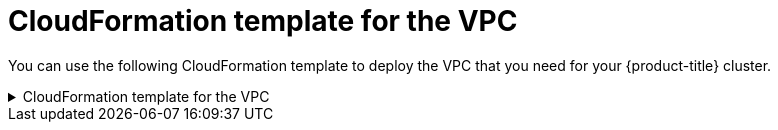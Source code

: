 // Module included in the following assemblies:
//
// * installing/installing_aws/installing-aws-localzone.adoc

:_mod-docs-content-type: REFERENCE
[id="installation-cloudformation-vpc-localzone_{context}"]
= CloudFormation template for the VPC

You can use the following CloudFormation template to deploy the VPC that
you need for your {product-title} cluster.

.CloudFormation template for the VPC
[%collapsible]
====
[source,yaml]
----
AWSTemplateFormatVersion: 2010-09-09
Description: Template for Best Practice VPC with 1-3 AZs

Parameters:
  VpcCidr:
    AllowedPattern: ^(([0-9]|[1-9][0-9]|1[0-9]{2}|2[0-4][0-9]|25[0-5])\.){3}([0-9]|[1-9][0-9]|1[0-9]{2}|2[0-4][0-9]|25[0-5])(\/(1[6-9]|2[0-4]))$
    ConstraintDescription: CIDR block parameter must be in the form x.x.x.x/16-24.
    Default: 10.0.0.0/16
    Description: CIDR block for VPC.
    Type: String
  AvailabilityZoneCount:
    ConstraintDescription: "The number of availability zones. (Min: 1, Max: 3)"
    MinValue: 1
    MaxValue: 3
    Default: 1
    Description: "How many AZs to create VPC subnets for. (Min: 1, Max: 3)"
    Type: Number
  SubnetBits:
    ConstraintDescription: CIDR block parameter must be in the form x.x.x.x/19-27.
    MinValue: 5
    MaxValue: 13
    Default: 12
    Description: "Size of each subnet to create within the availability zones. (Min: 5 = /27, Max: 13 = /19)"
    Type: Number

Metadata:
  AWS::CloudFormation::Interface:
    ParameterGroups:
    - Label:
        default: "Network Configuration"
      Parameters:
      - VpcCidr
      - SubnetBits
    - Label:
        default: "Availability Zones"
      Parameters:
      - AvailabilityZoneCount
    ParameterLabels:
      AvailabilityZoneCount:
        default: "Availability Zone Count"
      VpcCidr:
        default: "VPC CIDR"
      SubnetBits:
        default: "Bits Per Subnet"

Conditions:
  DoAz3: !Equals [3, !Ref AvailabilityZoneCount]
  DoAz2: !Or [!Equals [2, !Ref AvailabilityZoneCount], Condition: DoAz3]

Resources:
  VPC:
    Type: "AWS::EC2::VPC"
    Properties:
      EnableDnsSupport: "true"
      EnableDnsHostnames: "true"
      CidrBlock: !Ref VpcCidr
  PublicSubnet:
    Type: "AWS::EC2::Subnet"
    Properties:
      VpcId: !Ref VPC
      CidrBlock: !Select [0, !Cidr [!Ref VpcCidr, 6, !Ref SubnetBits]]
      AvailabilityZone: !Select
      - 0
      - Fn::GetAZs: !Ref "AWS::Region"
  PublicSubnet2:
    Type: "AWS::EC2::Subnet"
    Condition: DoAz2
    Properties:
      VpcId: !Ref VPC
      CidrBlock: !Select [1, !Cidr [!Ref VpcCidr, 6, !Ref SubnetBits]]
      AvailabilityZone: !Select
      - 1
      - Fn::GetAZs: !Ref "AWS::Region"
  PublicSubnet3:
    Type: "AWS::EC2::Subnet"
    Condition: DoAz3
    Properties:
      VpcId: !Ref VPC
      CidrBlock: !Select [2, !Cidr [!Ref VpcCidr, 6, !Ref SubnetBits]]
      AvailabilityZone: !Select
      - 2
      - Fn::GetAZs: !Ref "AWS::Region"
  InternetGateway:
    Type: "AWS::EC2::InternetGateway"
  GatewayToInternet:
    Type: "AWS::EC2::VPCGatewayAttachment"
    Properties:
      VpcId: !Ref VPC
      InternetGatewayId: !Ref InternetGateway
  PublicRouteTable:
    Type: "AWS::EC2::RouteTable"
    Properties:
      VpcId: !Ref VPC
  PublicRoute:
    Type: "AWS::EC2::Route"
    DependsOn: GatewayToInternet
    Properties:
      RouteTableId: !Ref PublicRouteTable
      DestinationCidrBlock: 0.0.0.0/0
      GatewayId: !Ref InternetGateway
  PublicSubnetRouteTableAssociation:
    Type: "AWS::EC2::SubnetRouteTableAssociation"
    Properties:
      SubnetId: !Ref PublicSubnet
      RouteTableId: !Ref PublicRouteTable
  PublicSubnetRouteTableAssociation2:
    Type: "AWS::EC2::SubnetRouteTableAssociation"
    Condition: DoAz2
    Properties:
      SubnetId: !Ref PublicSubnet2
      RouteTableId: !Ref PublicRouteTable
  PublicSubnetRouteTableAssociation3:
    Condition: DoAz3
    Type: "AWS::EC2::SubnetRouteTableAssociation"
    Properties:
      SubnetId: !Ref PublicSubnet3
      RouteTableId: !Ref PublicRouteTable
  PrivateSubnet:
    Type: "AWS::EC2::Subnet"
    Properties:
      VpcId: !Ref VPC
      CidrBlock: !Select [3, !Cidr [!Ref VpcCidr, 6, !Ref SubnetBits]]
      AvailabilityZone: !Select
      - 0
      - Fn::GetAZs: !Ref "AWS::Region"
  PrivateRouteTable:
    Type: "AWS::EC2::RouteTable"
    Properties:
      VpcId: !Ref VPC
  PrivateSubnetRouteTableAssociation:
    Type: "AWS::EC2::SubnetRouteTableAssociation"
    Properties:
      SubnetId: !Ref PrivateSubnet
      RouteTableId: !Ref PrivateRouteTable
  NAT:
    DependsOn:
    - GatewayToInternet
    Type: "AWS::EC2::NatGateway"
    Properties:
      AllocationId:
        "Fn::GetAtt":
        - EIP
        - AllocationId
      SubnetId: !Ref PublicSubnet
  EIP:
    Type: "AWS::EC2::EIP"
    Properties:
      Domain: vpc
  Route:
    Type: "AWS::EC2::Route"
    Properties:
      RouteTableId:
        Ref: PrivateRouteTable
      DestinationCidrBlock: 0.0.0.0/0
      NatGatewayId:
        Ref: NAT
  PrivateSubnet2:
    Type: "AWS::EC2::Subnet"
    Condition: DoAz2
    Properties:
      VpcId: !Ref VPC
      CidrBlock: !Select [4, !Cidr [!Ref VpcCidr, 6, !Ref SubnetBits]]
      AvailabilityZone: !Select
      - 1
      - Fn::GetAZs: !Ref "AWS::Region"
  PrivateRouteTable2:
    Type: "AWS::EC2::RouteTable"
    Condition: DoAz2
    Properties:
      VpcId: !Ref VPC
  PrivateSubnetRouteTableAssociation2:
    Type: "AWS::EC2::SubnetRouteTableAssociation"
    Condition: DoAz2
    Properties:
      SubnetId: !Ref PrivateSubnet2
      RouteTableId: !Ref PrivateRouteTable2
  NAT2:
    DependsOn:
    - GatewayToInternet
    Type: "AWS::EC2::NatGateway"
    Condition: DoAz2
    Properties:
      AllocationId:
        "Fn::GetAtt":
        - EIP2
        - AllocationId
      SubnetId: !Ref PublicSubnet2
  EIP2:
    Type: "AWS::EC2::EIP"
    Condition: DoAz2
    Properties:
      Domain: vpc
  Route2:
    Type: "AWS::EC2::Route"
    Condition: DoAz2
    Properties:
      RouteTableId:
        Ref: PrivateRouteTable2
      DestinationCidrBlock: 0.0.0.0/0
      NatGatewayId:
        Ref: NAT2
  PrivateSubnet3:
    Type: "AWS::EC2::Subnet"
    Condition: DoAz3
    Properties:
      VpcId: !Ref VPC
      CidrBlock: !Select [5, !Cidr [!Ref VpcCidr, 6, !Ref SubnetBits]]
      AvailabilityZone: !Select
      - 2
      - Fn::GetAZs: !Ref "AWS::Region"
  PrivateRouteTable3:
    Type: "AWS::EC2::RouteTable"
    Condition: DoAz3
    Properties:
      VpcId: !Ref VPC
  PrivateSubnetRouteTableAssociation3:
    Type: "AWS::EC2::SubnetRouteTableAssociation"
    Condition: DoAz3
    Properties:
      SubnetId: !Ref PrivateSubnet3
      RouteTableId: !Ref PrivateRouteTable3
  NAT3:
    DependsOn:
    - GatewayToInternet
    Type: "AWS::EC2::NatGateway"
    Condition: DoAz3
    Properties:
      AllocationId:
        "Fn::GetAtt":
        - EIP3
        - AllocationId
      SubnetId: !Ref PublicSubnet3
  EIP3:
    Type: "AWS::EC2::EIP"
    Condition: DoAz3
    Properties:
      Domain: vpc
  Route3:
    Type: "AWS::EC2::Route"
    Condition: DoAz3
    Properties:
      RouteTableId:
        Ref: PrivateRouteTable3
      DestinationCidrBlock: 0.0.0.0/0
      NatGatewayId:
        Ref: NAT3
  S3Endpoint:
    Type: AWS::EC2::VPCEndpoint
    Properties:
      PolicyDocument:
        Version: 2012-10-17
        Statement:
        - Effect: Allow
          Principal: '*'
          Action:
          - '*'
          Resource:
          - '*'
      RouteTableIds:
      - !Ref PublicRouteTable
      - !Ref PrivateRouteTable
      - !If [DoAz2, !Ref PrivateRouteTable2, !Ref "AWS::NoValue"]
      - !If [DoAz3, !Ref PrivateRouteTable3, !Ref "AWS::NoValue"]
      ServiceName: !Join
      - ''
      - - com.amazonaws.
        - !Ref 'AWS::Region'
        - .s3
      VpcId: !Ref VPC

Outputs:
  VpcId:
    Description: ID of the new VPC.
    Value: !Ref VPC
  PublicSubnetIds:
    Description: Subnet IDs of the public subnets.
    Value:
      !Join [
        ",",
        [!Ref PublicSubnet, !If [DoAz2, !Ref PublicSubnet2, !Ref "AWS::NoValue"], !If [DoAz3, !Ref PublicSubnet3, !Ref "AWS::NoValue"]]
      ]
  PrivateSubnetIds:
    Description: Subnet IDs of the private subnets.
    Value:
      !Join [
        ",",
        [!Ref PrivateSubnet, !If [DoAz2, !Ref PrivateSubnet2, !Ref "AWS::NoValue"], !If [DoAz3, !Ref PrivateSubnet3, !Ref "AWS::NoValue"]]
      ]
  PublicRouteTableId:
    Description: Public Route table ID
    Value: !Ref PublicRouteTable
----
====
